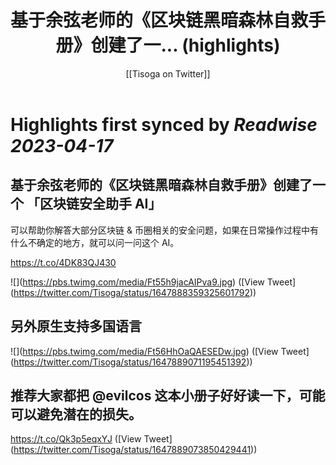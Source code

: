 :PROPERTIES:
:title: 基于余弦老师的《区块链黑暗森林自救手册》创建了一... (highlights)
:author: [[Tisoga on Twitter]]
:full-title: "基于余弦老师的《区块链黑暗森林自救手册》创建了一..."
:category: #tweets
:url: https://twitter.com/Tisoga/status/1647888359325601792
:END:

* Highlights first synced by [[Readwise]] [[2023-04-17]]
** 基于余弦老师的《区块链黑暗森林自救手册》创建了一个 「区块链安全助手 AI」

可以帮助你解答大部分区块链 & 币圈相关的安全问题，如果在日常操作过程中有什么不确定的地方，就可以问一问这个 AI。

https://t.co/4DK83QJ430 

![](https://pbs.twimg.com/media/Ft55h9jacAIPva9.jpg) ([View Tweet](https://twitter.com/Tisoga/status/1647888359325601792))
** 另外原生支持多国语言 

![](https://pbs.twimg.com/media/Ft56HhOaQAESEDw.jpg) ([View Tweet](https://twitter.com/Tisoga/status/1647889071195451392))
** 推荐大家都把 @evilcos  这本小册子好好读一下，可能可以避免潜在的损失。

https://t.co/Qk3p5eqxYJ ([View Tweet](https://twitter.com/Tisoga/status/1647889073850429441))